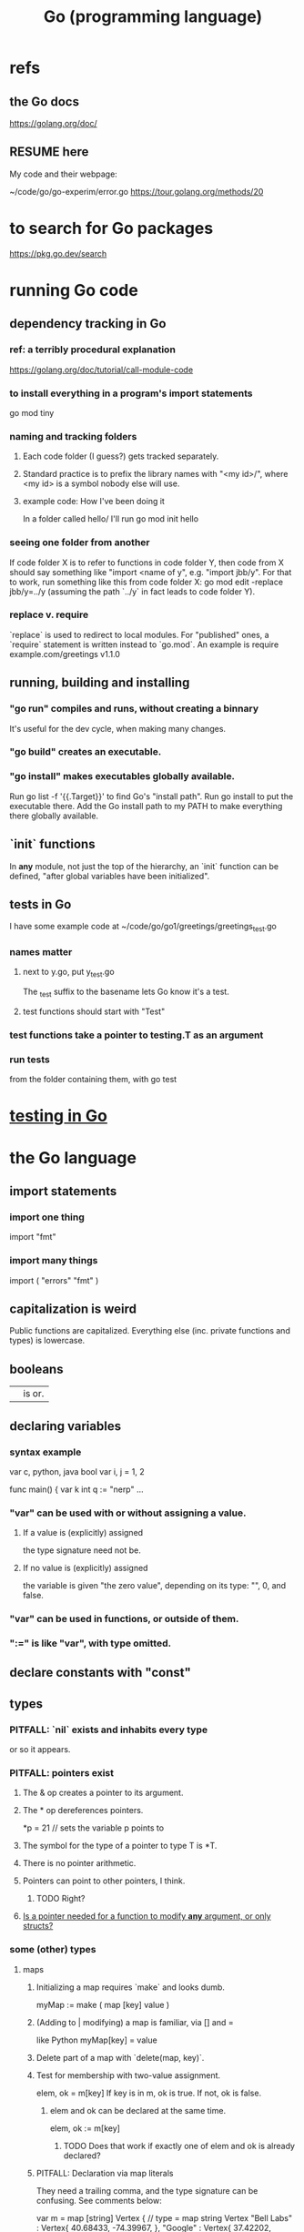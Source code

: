 :PROPERTIES:
:ID:       3924c945-e600-453f-be00-b2fb24d65f17
:END:
#+title: Go (programming language)
* refs
** the Go docs
   https://golang.org/doc/
** RESUME here
   My code and their webpage:

   ~/code/go/go-experim/error.go
   https://tour.golang.org/methods/20
* to search for Go packages
  https://pkg.go.dev/search
* running Go code
** dependency tracking in Go
*** ref: a terribly procedural explanation
    https://golang.org/doc/tutorial/call-module-code
*** to install everything in a program's import statements
    go mod tiny
*** naming and tracking folders
**** Each code folder (I guess?) gets tracked separately.
**** Standard practice is to prefix the library names with "<my id>/", where <my id> is a symbol nobody else will use.
**** example code: How I've been doing it
     In a folder called
       hello/
     I'll run
       go mod init hello
*** seeing one folder from another
    If code folder X is to refer to functions in code folder Y,
    then code from X should say something like "import <name of y",
    e.g. "import jbb/y".
    For that to work, run something like this from code folder X:
      go mod edit -replace jbb/y=../y
    (assuming the path `../y` in fact leads to code folder Y).
*** replace v. require
    `replace` is used to redirect to local modules.
    For "published" ones, a `require` statement is written instead to `go.mod`.
    An example is
      require example.com/greetings v1.1.0
** running, building and installing
*** "go run" compiles and runs, without creating a binnary
    It's useful for the dev cycle, when making many changes.
*** "go build" creates an executable.
*** "go install" makes executables globally available.
    Run
      go list -f '{{.Target}}'
    to find Go's "install path".
    Run
      go install
    to put the executable there.
    Add the Go install path to my PATH
    to make everything there globally available.
** `init` functions
   In *any* module, not just the top of the hierarchy,
   an `init` function can be defined,
   "after global variables have been initialized".
** tests in Go
   :PROPERTIES:
   :ID:       ae748d4d-eb68-4f48-b73b-af28eae5c323
   :END:
   I have some example code at
   ~/code/go/go1/greetings/greetings_test.go
*** names matter
**** next to y.go, put y_test.go
     The _test suffix to the basename lets Go know it's a test.
**** test functions should start with "Test"
*** test functions take a pointer to testing.T as an argument
*** run tests
    from the folder containing them, with
      go test
* [[id:ae748d4d-eb68-4f48-b73b-af28eae5c323][testing in Go]]
* the Go language
** import statements
*** import one thing
    import "fmt"
*** import many things
    import (
        "errors"
        "fmt"
    )
** capitalization is weird
   Public functions are capitalized.
   Everything else (inc. private functions and types) is lowercase.
** booleans
   || is or.
** declaring variables
*** syntax example
    var c, python, java bool
    var i, j = 1, 2

    func main() {
         var k int
         q := "nerp"
         ...
*** "var" can be used with or without assigning a value.
**** If  a value is (explicitly) assigned
     the type signature need not be.
**** If no value is (explicitly) assigned
     the variable is given "the zero value",
     depending on its type:
     "", 0, and false.
*** "var" can be used in functions, or outside of them.
*** ":=" is like "var", with type omitted.
** declare constants with "const"
** types
*** PITFALL: `nil` exists and inhabits every type
    or so it appears.
*** PITFALL: pointers exist
**** The & op creates a pointer to its argument.
**** The * op dereferences pointers.
     *p = 21 // sets the variable p points to
**** The symbol for the type of a pointer to type T is *T.
**** There is no pointer arithmetic.
**** Pointers can point to other pointers, I think.
***** TODO Right?
**** [[id:a87fa0fa-0732-4323-96a6-55a6612c5568][Is a pointer needed for a function to modify *any* argument, or only structs?]]
*** some (other) types
**** maps
***** Initializing a map requires `make` and looks dumb.
      myMap := make ( map [key] value )
***** (Adding to | modifying) a map is familiar, via [] and =
      like Python
      myMap[key] = value
***** Delete part of a map with `delete(map, key)`.
***** Test for membership with two-value assignment.
      elem, ok = m[key]
      If key is in m, ok is true. If not, ok is false.
****** elem and ok can be declared at the same time.
       elem, ok := m[key]
******* TODO Does that work if exactly one of elem and ok is already declared?
***** PITFALL: Declaration via map literals
      They need a trailing comma,
      and the type signature can be confusing.
      See comments below:

      var m = map [string] Vertex { // type = map string Vertex
        "Bell Labs" : Vertex{
                40.68433, -74.39967,
        },
        "Google" : Vertex{
                37.42202, -122.08408,
        },                          // trailing comma
      }
***** PITFALL: As a map, `nil` is both empty and *immutable*.
**** Structs are product types.
***** Define a struct
     type Vertex struct {
         X int
         Y int
     }
***** instantiate a struct
      The RHS of these assignments are called "struct literals".

      v1 = Vertex{1, 2}  // has type Vertex
      v2 = Vertex{X: 1}  // Y:0 is implicit
      v3 = Vertex{}      // X:0 and Y:0
      p  = &Vertex{1, 2} // has type *Vertex
***** access a struct field
      x.1 == 1
****** PITFALL: access a struct field in a pointer
       The natural way. would be
         (*p).x
       but Go also allows
         p.x
       making the dereference implicit.
***** Sometimes struct constructors can be omitted.
      type Vertex struct {
              Lat, Long float64
      }
      var m = map [string] Vertex {
        "Bell Labs": {40.68433, -74.39967},
        "Google":    {37.42202, -122.08408},
      }
**** Arrays have fixed length.
***** declare an array
      var a [10]int
***** assign to an array
      a[0] = "Hello"
***** [[id:82dbaf0e-4e0d-4e45-a03a-ba096464505e][Slice literals & array literals.]]
**** Slices are dynamically sized *views* into arrays.
***** Declare a slice.
      var s []int
***** Make a slice from an array.
      a[low : high] // low is included, high is excluded
***** Declare and define at the same time.
      var s []int = primes[1:4]
***** Access a slice with [].
      like in Python
***** [[id:82dbaf0e-4e0d-4e45-a03a-ba096464505e][Slice literals & array literals.]]
***** The default slice bounds are the first and last.
      Either can be omitted, resulting in the default.
      For a size 10 array `a`, these are equivalent:
      a[0:10]
      a[:10]
      a[0:]
      a[:]
***** Slice "length" and "capacity".
      length = number of elements in the slice
      capacity = number of elements in the underlying array
      Use len(s) and cap(s) to find the length and capacity of s.
***** Slices can be extended forward, but not backward.
      You can extend a slice's length by re-slicing it,
      provided it has sufficient capacity.
***** The nil slice
      has length = capacity = 0 and no underlying array.
***** PITFALL: make dynamically-sized slices with "make"
****** why | the pitfall
       If a value only known at runtime is to be the array length or capacity,
       then for some reason simply declaring the slice won't work.
****** how
       make ( [] type, length, optional capacity )
       If the capacity is not specified, it is equal to the length.
***** nested (2d) slices
      board := [] [] string {
                  [] string {1, 1, 1},
                  [] string {1, 1, 1},
                  [] string {1, 1, 1},
      }
***** append element(s) to a slice
      func append(s []T, vs ...T) []T
      Each v in vs is a T.
      This can allocate a bigger array if needed.
****** TODO | PITFALL: If it allocates more space, will changes affect the earlier array?
***** PITFALL: Modifying a slice modifies the underlying array.
**** Slice literals & array literals.
     :PROPERTIES:
     :ID:       82dbaf0e-4e0d-4e45-a03a-ba096464505e
     :END:
     An array literal: [3]bool{true, true, false}
     A slice literal:   []bool{true, true, false}
     Both create the same array.
*** type signatures
**** shorthand for consecutive like-typed arguments
     "When two or more consecutive named function parameters share a type, you can omit the type from all but the last."
**** naked returns
     The type signature can optionally name the arguments to be returned, in which case the return statement does not have to.

     func split(sum int) (x, y int) {
       x = sum * 4 / 9
       y = sum - x
       return
     }
**** If a function returns nothing, omit the return type.
*** type synonyms
    :PROPERTIES:
    :ID:       513632ba-83db-4367-a764-8b45f15db3b4
    :END:
    type MyFloat float64
*** Casting looks like "string(3)".
** loops
*** for i := 0; i < 10; i++ { ... }
*** The init, condition, and post statements are optional.
**** Including only the condition
     makes `for` behave like C's `while`.
     In that case the semicolons are optional.
     Example:
       sum := 1
       for sum < 1000 { sum += sum }
**** Including none of them creates an infinite loop.
*** looping with `range`
    `range` returns two things: first the index (numeric),
    then the value.
    So to loop over the values in theList, do this:
      for _, name := range theList { ... }
    To loop over the indices, the second value can be omitted:
      for idx := range theList { ... }
** conditions
*** if [else]
**** if x < 0 { ... }
     The braces are required.
**** if [stmt;] condition { consequent }
     The `stmt` can define a variable local to the if-statement. It can also do IO, or presumably anything else.
     Example:
     if v := math.Pow(x, n); v < lim {
       return v
     }
     I can't seem to make `stmt` do more than one thing -- e.g. I can't define two variables there.
**** if [stmt;] condition { consequent } else { consequent }
*** switch statements
**** to switch on the value of a single variable
     State the variable before the list of cases.

     func main() {
         fmt.Print("Go runs on ")
         switch os := runtime.GOOS; os {
         case "darwin":
                 fmt.Println("OS X.")
         case "linux":
                 fmt.Println("Linux.")
         default:
                 // freebsd, openbsd,
                 // plan9, windows...
                 fmt.Printf("%s.\n", os)
         }
**** switching on arbitrary conditions
     Don't state a variable to switch on;
     instead write "true" or nothing there:
     switch {
        case x < y: ...
        case z < w: ...
**** [[id:d3422768-af80-4d45-92e7-dd8a59f6aef6][type switches]]
** defer execution
   A "deferred call"'s arguments are evaluated immediately,
   but the call is not evaluated until after the surrounding function.
   Deferred calls are printed in LIFO order.

   func main() {
        defer fmt.Println("This prints third.")
        defer fmt.Println("This prints second.")
        fmt.Println("This prints first.")
   }
** functions
*** lambdas ("function literals"?)
    func main() {
      hypot := func(x, y float64) float64 {
        return math.Sqrt(x*x + y*y)
      }
*** Higher-order functions are syntactically noiseless.
    There's no "apply" nonsense, you just use it.
    Example:

    func compute(fn func(float64, float64) float64) float64 {
      return fn(3, 4)
    }
    func main() {
      hypot := func(x, y float64) float64 {
        return math.Sqrt(x*x + y*y)
      }
      fmt.Println(compute(hypot))
      ...
    }
*** Closures
    Are functions bound to a variable or set of variables.
    It's like global variables but sneakier.
    For instnace, each call to `adder` below returns
    a function with its own secret `sum` variable.
    Calls to those functions are thus history-dependent.

    func adder() func(int) int {
      sum := 0
      return func(x int) int {
        sum += x
        return sum
      }
    }
*** "methods" have "receiver types"
    This makes them like class methods from Python.
**** Syntax: Put the receiver before the function name.
     func (v Vertex) Abs() float64 {
       return math.Sqrt(v.X*v.X + v.Y*v.Y)
     }
**** Methods can be called from receivers using dot notation.
     receiver.method(...)
**** Methods and their receiver types must be declared in the same package.
     Potentially useful: [[id:513632ba-83db-4367-a764-8b45f15db3b4][type synonyms]].
**** Pointer receivers
***** two motivations
****** The receiver must be a pointer if a method is to modify its "caller".
       This is equally true for ordinary (non-method) functions.
****** It avoids copying the value on each method call.
       That can matter for big values.
***** TODO Is a pointer needed for a function to modify *any* argument, or only structs?
      :PROPERTIES:
      :ID:       a87fa0fa-0732-4323-96a6-55a6612c5568
      :END:
***** more
      That's because the method operates on a copy of the receiver.
      For this reason pointer receivers are more common than value receivers.
***** example
      Change *Vertex to Vertex and this does nothing:

      func Scale(v *Vertex, f float64) {
        v.X = v.X * f
        v.Y = v.Y * f
      }
***** PITFALL: The & can be omitted from pointer receivers.
      but not for regular functions.
      That is, if the following type signatures apply:
        func f (*Vertex)
        func (*Vertex) m
        var v Vertex
      then
        f(&v)    // works
        f(v)     // does not work
        (&v).m() // works
        v.m()    // works, due to shorthand
***** PITFALL: Similarly, the * can be omitted from value receivers created from pointers.
      That is, if the following type signatures apply:
        func f (Vertex)
        func (Vertex) m
        var v Vertex
      then
        f(&v)    // does not work
        f(v)     // works
        (&v).m() // works, due to shorthand
        v.m()    // works
***** PITFALL: "all methods on a given type should have either value or pointer receivers, but not a mixture of both"
**** Receivers cannot be of type **T, for any T.
*** interfaces (what Haskell calls typeclasses)
    An interface defines a set of method signatures.
    Any type for which those methods exist "implements the interface".
**** example
***** given this interface
      type Abser interface {
        Abs() float64
        Nothing ()
      }
***** here's a type that implements it
      type MyFloat float64

      func (f MyFloat) Abs() float64 {
      	if f < 0 {
      	  return float64(-f)
      	}
      	return float64(f)
      }

      func (f MyFloat) Nothing () {}
**** An "interface value" is a value "typed" to an interfaces rather than to a concrete type.
***** How to assign concrete values to (into?) interface ones.
      // declare and assign together
      var i Stringish = MyString{"hello"}

      // declare and assign separately
      var i I  // i can be anything adhering to interface I
      var t *T // t is a pointer to a T
      i = t    // If T* adheres to I, then this is valid.
***** PITFALL: An interface value can hold values of different types at different times.
      In a context declaring
        var a Abser
      `a` can be assigned multiple values of different types,
      as long as they all implement Abser.
***** Nil interface values are useless.
      No method can be called on them,
      because Go would not know which implementation to use.
      In order to do anything with it,
      the interface value must be assigned ("hold"?)
      a concrete value.
      Confusingly, [[id:b5b23820-92a3-4d79-b2b5-e33eb15632f2][even if the assigned value is a nil pointer,
      the interface value becomes non-nil]].
***** TODO Non-nil interfaces hodling nil values are weird.
      :PROPERTIES:
      :ID:       b5b23820-92a3-4d79-b2b5-e33eb15632f2
      :END:
      https://tour.golang.org/methods/12
****** PITFALL: Nil interface values are common.
       And it's common for Go methods to be written specifically to handle that case.
****** "If the concrete value inside the interface itself is nil, the method will be called with a nil receiver."
******* why that's possible
        because variables can be declared without being defined:
        var t *T // t is a *T despite pointing to nothing
****** "an interface value that holds a nil concrete value is itself non-nil."
**** the empty interface
     is used to handle data of unknown type.
***** syntax
      var i interface{}
      describe(i)

      i = 42
      describe(i)

      i = "hello"
      describe(i)
**** type assertions
     :PROPERTIES:
     :ID:       a1ca7458-603c-4582-bc92-ea853b01a53e
     :END:
     are to get the concrete type an interface value holds.
***** the safe way to do it
      t, ok := i.(T)
      If i holds a T, then t gets its value and ok is true.
      Otherwise t is the zero value of type T and ok is false.
***** the dangerous way: omit the "ok" variable
      t := i.(T)
      If ok would have been false,
      then this triggers a panic.
**** type switches
     :PROPERTIES:
     :ID:       d3422768-af80-4d45-92e7-dd8a59f6aef6
     :END:
***** explanation
      As in a [[id:a1ca7458-603c-4582-bc92-ea853b01a53e][type assertion]], here `v`
      is assigned the value that the interface variable
      `i` (holds? points to?),
      but strangely, the cases state types, not values.
***** syntax
      // Note that "type" below is a keyword.
      switch v := i.(type) {
        case T:
          // here v has type T
        case S:
          // here v has type S
        default:
          // no match; here v is equal to i in type and value
          // (but [[id:12f2e827-dcb1-4adf-b7a8-2d946fcdb7ae][it might be a copy]]).
      }
****** TODO Is it a copy?
       :PROPERTIES:
       :ID:       12f2e827-dcb1-4adf-b7a8-2d946fcdb7ae
       :END:
*** some important interfaces
**** Stringer: like Haskell's Show
     type Stringer interface {
       String() string
     }
**** Error
***** the definition
      type error interface {
        Error() string
      }
***** To check whether a function returned an error.
      It usually returns two values, the second an error.

      i, err := strconv.Atoi("42")
      if err != nil { ... deal with the error ... }
* solutions
** print a thing's type or value
   Use %T or %v in a function from the `fmt` package:

   func describe(i I) {
     fmt.Printf("(%v, %T)\n", i, i)
   }
** concatenate strings
   https://golangdocs.com/concatenate-strings-in-golang
   The easiest way is with (+):
     "x" + " " + "y"
